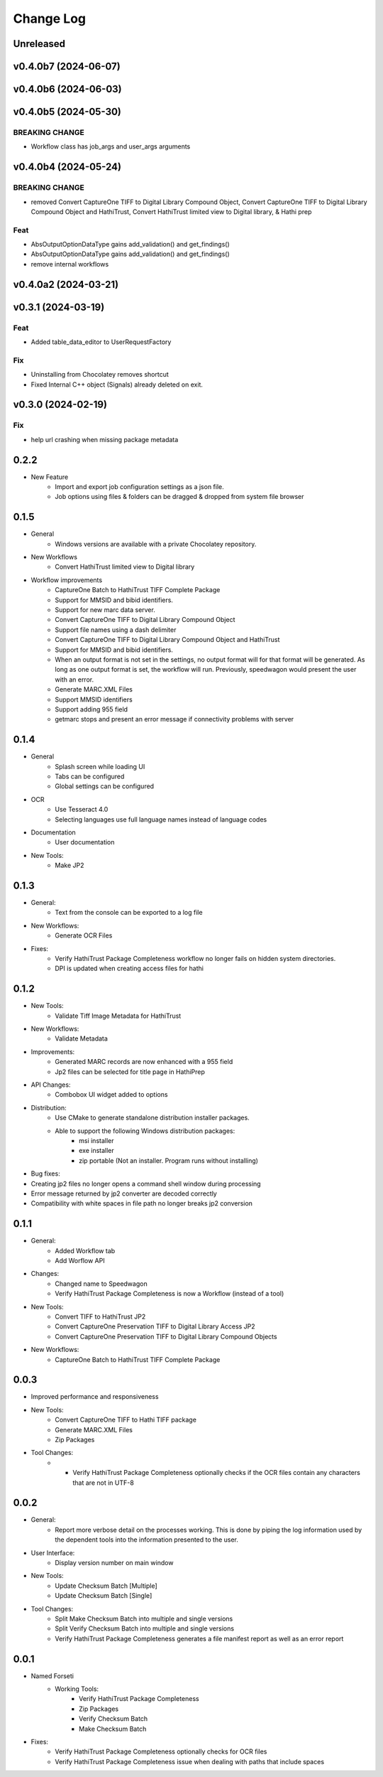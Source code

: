 .. :changelog:

----------
Change Log
----------


Unreleased
==========

v0.4.0b7 (2024-06-07)
=====================

v0.4.0b6 (2024-06-03)
=====================

v0.4.0b5 (2024-05-30)
=====================

BREAKING CHANGE
---------------

- Workflow class has job_args and user_args arguments

v0.4.0b4 (2024-05-24)
=====================

BREAKING CHANGE
---------------

- removed Convert CaptureOne TIFF to Digital Library Compound Object, Convert CaptureOne TIFF to Digital Library Compound Object and HathiTrust, Convert HathiTrust limited view to Digital library, & Hathi prep

Feat
----

- AbsOutputOptionDataType gains add_validation() and get_findings()
- AbsOutputOptionDataType gains add_validation() and get_findings()
- remove internal workflows

v0.4.0a2 (2024-03-21)
=====================

v0.3.1 (2024-03-19)
===================

Feat
----

- Added table_data_editor to UserRequestFactory

Fix
---

- Uninstalling from Chocolatey removes shortcut
- Fixed Internal C++ object (Signals) already deleted on exit.

v0.3.0 (2024-02-19)
===================

Fix
---

- help url crashing when missing package metadata

0.2.2
=====

- New Feature
    - Import and export job configuration settings as a json file.
    - Job options using files & folders can be dragged & dropped from system file browser

0.1.5
=====

- General
    - Windows versions are available with a private Chocolatey repository.

- New Workflows
    - Convert HathiTrust limited view to Digital library

- Workflow improvements
    - CaptureOne Batch to HathiTrust TIFF Complete Package
    - Support for MMSID and bibid identifiers.
    - Support for new marc data server.
    - Convert CaptureOne TIFF to Digital Library Compound Object
    - Support file names using a dash delimiter
    - Convert CaptureOne TIFF to Digital Library Compound Object and HathiTrust
    - Support for MMSID and bibid identifiers.
    - When an output format is not set in the settings, no output format
      will for that format will be generated. As long as one output
      format is set, the workflow will run. Previously, speedwagon  would
      present the user with an error.
    - Generate MARC.XML Files
    - Support MMSID identifiers
    - Support adding 955 field
    - getmarc stops and present an error message if connectivity problems with server

0.1.4
=====

- General
    - Splash screen while loading UI
    - Tabs can be configured
    - Global settings can be configured

- OCR
    - Use Tesseract 4.0
    - Selecting languages use full language names instead of language codes

- Documentation
    - User documentation

- New Tools:
    - Make JP2

0.1.3
=====

- General:
    - Text from the console can be exported to a log file
- New Workflows:
    - Generate OCR Files
- Fixes:
    - Verify HathiTrust Package Completeness workflow no longer fails on hidden system directories.
    - DPI is updated when creating access files for hathi


0.1.2
=====

- New Tools:
    - Validate Tiff Image Metadata for HathiTrust
- New Workflows:
    - Validate Metadata
- Improvements:
    - Generated MARC records are now enhanced with a 955 field
    - Jp2 files can be selected for title page in HathiPrep
- API Changes:
    - Combobox UI widget added to options
- Distribution:
    - Use CMake to generate standalone distribution installer packages.
    - Able to support the following Windows distribution packages:
        - msi installer
        - exe installer
        - zip portable (Not an installer. Program runs without installing)

- Bug fixes:
- Creating jp2 files no longer opens a command shell window during processing
- Error message returned by jp2 converter are decoded correctly
- Compatibility with white spaces in file path no longer breaks jp2 conversion

0.1.1
=====
- General:
    - Added Workflow tab
    - Add Worflow API
- Changes:
    - Changed name to Speedwagon
    - Verify HathiTrust Package Completeness is now a Workflow (instead of a tool)
- New Tools:
    - Convert TIFF to HathiTrust JP2
    - Convert CaptureOne Preservation TIFF to Digital Library Access JP2
    - Convert CaptureOne Preservation TIFF to Digital Library Compound Objects
- New Workflows:
    - CaptureOne Batch to HathiTrust TIFF Complete Package


0.0.3
=====

- Improved performance and responsiveness
- New Tools:
    - Convert CaptureOne TIFF to Hathi TIFF package
    - Generate MARC.XML Files
    - Zip Packages
- Tool Changes:
    - * Verify HathiTrust Package Completeness optionally checks if the OCR files contain any characters that are not in UTF-8


0.0.2
=====

- General:
    - Report more verbose detail on the processes working. This is done by piping the log information used by the dependent tools into the information presented to the user.
- User Interface:
    - Display version number on main window
- New Tools:
    - Update Checksum Batch [Multiple]
    - Update Checksum Batch [Single]
- Tool Changes:
    - Split Make Checksum Batch into multiple and single versions
    - Split Verify Checksum Batch into multiple and single versions
    - Verify HathiTrust Package Completeness generates a file manifest report as well as an error report


0.0.1
=====
- Named Forseti
    - Working Tools:
        - Verify HathiTrust Package Completeness
        - Zip Packages
        - Verify Checksum Batch
        - Make Checksum Batch

- Fixes:
    - Verify HathiTrust Package Completeness optionally checks for OCR files
    - Verify HathiTrust Package Completeness issue when dealing with paths that include spaces